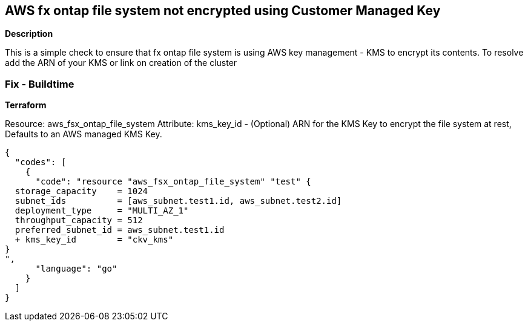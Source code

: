 == AWS fx ontap file system not encrypted using Customer Managed Key


*Description* 


This is a simple check to ensure that  fx ontap file system is using AWS key management - KMS to encrypt its contents.
To resolve add the ARN of your KMS or link on creation of the cluster

=== Fix - Buildtime


*Terraform* 


Resource: aws_fsx_ontap_file_system Attribute: kms_key_id - (Optional) ARN for the KMS Key to encrypt the file system at rest, Defaults to an AWS managed KMS Key.


[source,go]
----
{
  "codes": [
    {
      "code": "resource "aws_fsx_ontap_file_system" "test" {
  storage_capacity    = 1024
  subnet_ids          = [aws_subnet.test1.id, aws_subnet.test2.id]
  deployment_type     = "MULTI_AZ_1"
  throughput_capacity = 512
  preferred_subnet_id = aws_subnet.test1.id
  + kms_key_id        = "ckv_kms"
}
",
      "language": "go"
    }
  ]
}
----
